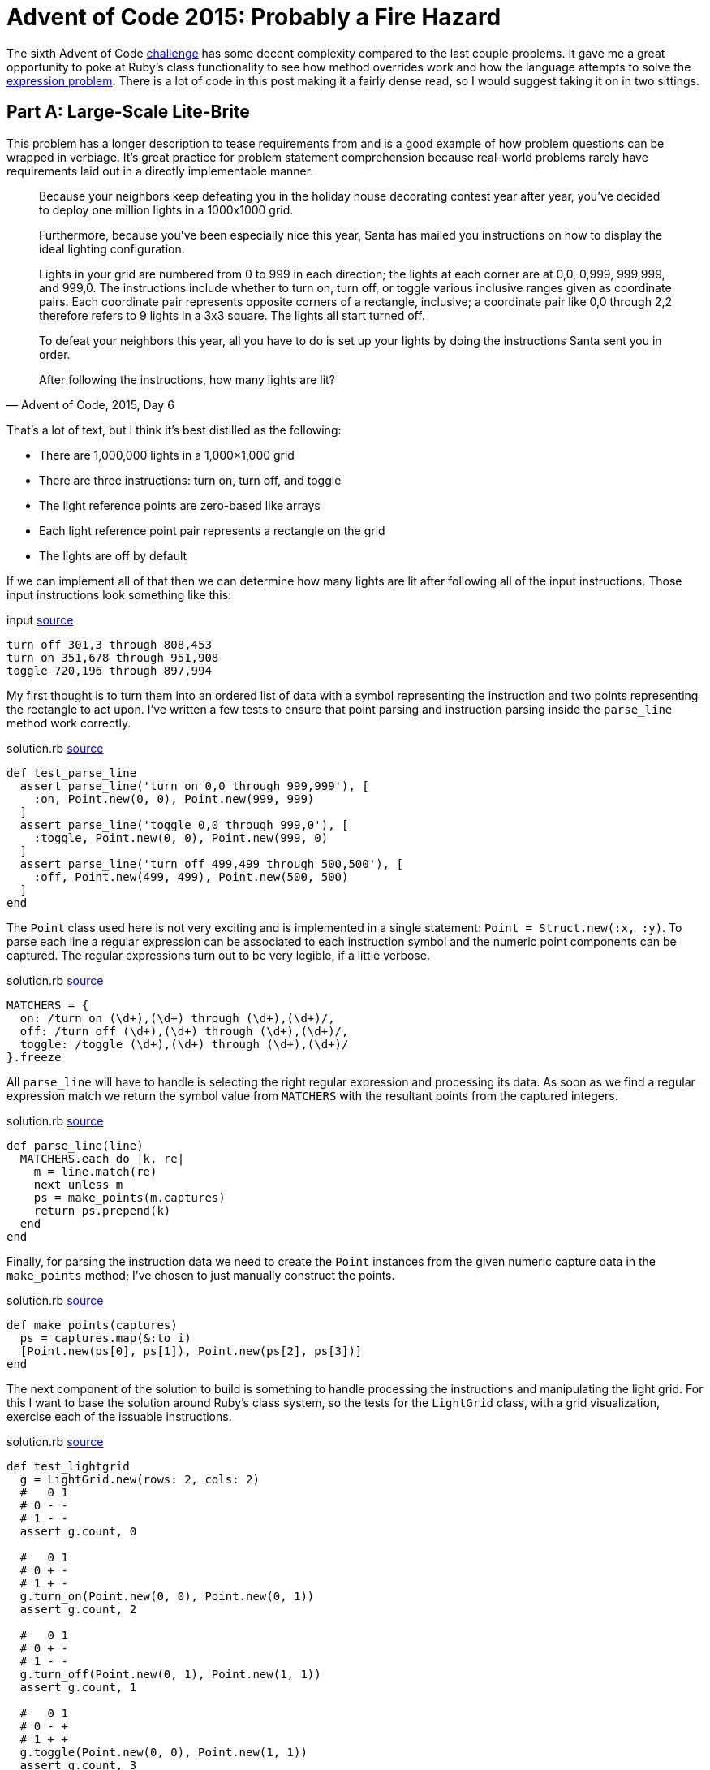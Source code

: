 = Advent of Code 2015: Probably a Fire Hazard
:page-layout: post
:page-date: 2020-04-01 18:06:00 -0700
:page-tags: [practical-problem-solving, advent-of-code, ruby]
:page-series: pps-aoc
:base-url: https://github.com/tinychameleon/advent-of-code/blob
:file-path: 2015/6
:commit-1: {base-url}/6236300f16ad0b5fd4c23e1f9c71f649bda6428b/{file-path}
:commit-2: {base-url}/5a77e4e92bd3a23193c4157993f5a2c874eef77b/{file-path}
:commit-3: {base-url}/f9bb19f28698c63a40c17693bba11545cbd9171f/{file-path}
:commit-4: {base-url}/8096497f1557b3faa8e4186223ac608ecaf98adc/{file-path}
:commit-5: {base-url}/b49a07f4569076e01cf0f90447e649a8532bf214/{file-path}

The sixth Advent of Code https://adventofcode.com/2015/day/6[challenge] has some decent complexity compared to the last couple problems.
It gave me a great opportunity to poke at Ruby's class functionality to see how method overrides work and how the language attempts to solve the https://en.wikipedia.org/wiki/Expression_problem[expression problem].
There is a lot of code in this post making it a fairly dense read, so I would suggest taking it on in two sittings.

== Part A: Large-Scale Lite-Brite
This problem has a longer description to tease requirements from and is a good example of how problem questions can be wrapped in verbiage.
It's great practice for problem statement comprehension because real-world problems rarely have requirements laid out in a directly implementable manner.

[quote,"Advent of Code, 2015, Day 6"]
____
Because your neighbors keep defeating you in the holiday house decorating contest year after year, you've decided to deploy one million lights in a 1000x1000 grid.

Furthermore, because you've been especially nice this year, Santa has mailed you instructions on how to display the ideal lighting configuration.

Lights in your grid are numbered from 0 to 999 in each direction; the lights at each corner are at 0,0, 0,999, 999,999, and 999,0. The instructions include whether to turn on, turn off, or toggle various inclusive ranges given as coordinate pairs. Each coordinate pair represents opposite corners of a rectangle, inclusive; a coordinate pair like 0,0 through 2,2 therefore refers to 9 lights in a 3x3 square. The lights all start turned off.

To defeat your neighbors this year, all you have to do is set up your lights by doing the instructions Santa sent you in order.

After following the instructions, how many lights are lit?
____

That's a lot of text, but I think it's best distilled as the following:

- There are 1,000,000 lights in a 1,000&times;1,000 grid
- There are three instructions: turn on, turn off, and toggle
- The light reference points are zero-based like arrays
- Each light reference point pair represents a rectangle on the grid
- The lights are off by default

If we can implement all of that then we can determine how many lights are lit after following all of the input instructions.
Those input instructions look something like this:

.input {commit-1}/input#L6[source]
[source]
----
turn off 301,3 through 808,453
turn on 351,678 through 951,908
toggle 720,196 through 897,994
----

My first thought is to turn them into an ordered list of data with a symbol representing the instruction and two points representing the rectangle to act upon.
I've written a few tests to ensure that point parsing and instruction parsing inside the `parse_line` method work correctly.

.solution.rb {commit-1}/solution.rb#L87[source]
[source,ruby]
----
def test_parse_line
  assert parse_line('turn on 0,0 through 999,999'), [
    :on, Point.new(0, 0), Point.new(999, 999)
  ]
  assert parse_line('toggle 0,0 through 999,0'), [
    :toggle, Point.new(0, 0), Point.new(999, 0)
  ]
  assert parse_line('turn off 499,499 through 500,500'), [
    :off, Point.new(499, 499), Point.new(500, 500)
  ]
end
----

The `Point` class used here is not very exciting and is implemented in a single statement: `Point = Struct.new(:x, :y)`.
To parse each line a regular expression can be associated to each instruction symbol and the numeric point components can be captured.
The regular expressions turn out to be very legible, if a little verbose.

.solution.rb {commit-1}/solution.rb#L109[source]
[source,ruby]
----
MATCHERS = {
  on: /turn on (\d+),(\d+) through (\d+),(\d+)/,
  off: /turn off (\d+),(\d+) through (\d+),(\d+)/,
  toggle: /toggle (\d+),(\d+) through (\d+),(\d+)/
}.freeze
----

All `parse_line` will have to handle is selecting the right regular expression and processing its data.
As soon as we find a regular expression match we return the symbol value from `MATCHERS` with the resultant points from the captured integers.

.solution.rb {commit-1}/solution.rb#L115[source]
[source,ruby]
----
def parse_line(line)
  MATCHERS.each do |k, re|
    m = line.match(re)
    next unless m
    ps = make_points(m.captures)
    return ps.prepend(k)
  end
end
----

Finally, for parsing the instruction data we need to create the `Point` instances from the given numeric capture data in the `make_points` method; I've chosen to just manually construct the points.

.solution.rb {commit-1}/solution.rb#L124[source]
[source,ruby]
----
def make_points(captures)
  ps = captures.map(&:to_i)
  [Point.new(ps[0], ps[1]), Point.new(ps[2], ps[3])]
end
----

The next component of the solution to build is something to handle processing the instructions and manipulating the light grid.
For this I want to base the solution around Ruby's class system, so the tests for the `LightGrid` class, with a grid visualization, exercise each of the issuable instructions.

.solution.rb {commit-1}/solution.rb#L61[source]
[source,ruby]
----
def test_lightgrid
  g = LightGrid.new(rows: 2, cols: 2)
  #   0 1
  # 0 - -
  # 1 - -
  assert g.count, 0

  #   0 1
  # 0 + -
  # 1 + -
  g.turn_on(Point.new(0, 0), Point.new(0, 1))
  assert g.count, 2

  #   0 1
  # 0 + -
  # 1 - -
  g.turn_off(Point.new(0, 1), Point.new(1, 1))
  assert g.count, 1

  #   0 1
  # 0 - +
  # 1 + +
  g.toggle(Point.new(0, 0), Point.new(1, 1))
  assert g.count, 3
end
----

Let's start with the `initialize` method for the calls to `LightGrid#new` which need to instantiate our grid to the correct size and ensure the lights are off by default.

.solution.rb {commit-1}/solution.rb#L6[source]
[source,ruby]
----
def initialize(rows: 1_000, cols: 1_000)
  @grid = [false] * rows * cols
  @cols = cols
end
----

The next error from the test method indicates that `count` isn't a method on the `LightGrid` class and I want it to return the number of lights which are on.

.solution.rb {commit-1}/solution.rb#L11[source]
[source,ruby]
----
def count
  @grid.filter(&:itself).count
end
----

Since I've used `false` to represent a light which is off and `true` to represent a light which is on I can filter the grid of lights using `Object#itself` to keep only the `true` values.
This might be a little confusing, so let's break down what actually happens:

- The `Array#filter` keeps only array values that match the filter block or method
- Matching the filter block or method means the return value is `true`
- The `Object#itself` method returns the object it is called on
- The `@grid` array contains boolean values

I feel like Ruby may have a better method for this, something that is more explicit and easily understood, but I don't currently know it.

The final three instruction methods are all very similar, so I will only show the `turn_on` method here, but you can see the other two by following the source link.

.solution.rb {commit-1}/solution.rb#L5[source]
[source,ruby]
----
def turn_on(origin, bound)
  for y in origin.y..bound.y
    offset = @cols * y
    for x in origin.x..bound.x
      @grid[offset + x] = true
    end
  end
end
----

Here's where the two-dimensional coordinates are converted into one-dimensional indexes for the `@grid` array by using two nested for-loops.
If you've never seen a two-dimensional array compressed into a one-dimensional array, just picture all the rows of the two-dimensional array side-by-side within the one-dimensional array.
You navigate to a particular row by moving in multiples of the column count and then navigate the row itself by adding the column.

With the `LightGrid` class complete the last remaining step is to wire everything together in the `solve_a` method.
I want to test the wiring works correctly because there's a decent amount of written code in this solution, with some copy-paste repetition that will eventually need to be cleaned up.

.solution.rb {commit-1}/solution.rb#L99[source]
[source,ruby]
----
def test_solve_a
  g = LightGrid.new(rows: 2, cols: 2)
  input = <<~data
    turn on 0,0 through 0,1
    turn off 0,1 through 1,1
    toggle 0,0 through 1,1
  data
  assert solve_a(g, input), 3
end
----

The `solve_a` method should take a `LightGrid` and the instruction input, parse that instruction input, apply the instructions to the `LightGrid`, and return the count of lights which are on.
It sounds like a lot, but it ends up being 11 lines of code.

.solution.rb {commit-1}/solution.rb#L129[source]
[source,ruby]
----
def solve_a(grid, input)
  input.split("\n").map { |l| parse_line(l) }.each do |action, origin, bound|
    case action
    when :on
      grid.turn_on(origin, bound)
    when :off
      grid.turn_off(origin, bound)
    when :toggle
      grid.toggle(origin, bound)
    end
  end
  grid.count
end
----

After much work we can now solve the first part of this challenge.

[source]
----
$ run -y 2015 -q 6 -a
377891
----

== Making It Better
The solution works, but there are two things that bug me greatly about what I've created, and we're going to fix them before moving onto Part B.
Firstly, there is a large amount of duplication in the `LightGrid` class which exists because I copy-pasted the methods to implement them quickly.
Secondly, the `Point` class is a primary data type for this problem and the way it's instantiated via `Point.new(X, Y)` is a little verbose.
I feel that the `.new` syntax, in this case, takes legibility away from the semantic concept of a point.

To solve the first problem, I consolidated the `@grid` navigation logic within a private method called `change_state` which defers the light manipulation logic to a block using `yield`.

.solution.rb {commit-2}/solution.rb#L29[source]
[source,ruby]
----
def change_state(origin, bound)
  for y in origin.y..bound.y
    offset = @cols * y
    for x in origin.x..bound.x
      @grid[offset + x] = yield @grid[offset + x]
    end
  end
end
----

The critical thing to understand in this method is that the `yield` keyword handles the sending and receiving of data for a block.
The instruction handling methods all collapse into a single statement and pass a slightly different block into the `change_state` call.

.solution.rb {commit-2}/solution.rb#L15[source]
[source,ruby]
----
def turn_on(origin, bound)
  change_state(origin, bound) { true }
end

def turn_off(origin, bound)
  change_state(origin, bound) { false }
end

def toggle(origin, bound)
  change_state(origin, bound) { |b| !b }
end
----

The second problem is solved by -- at least considered by myself to be -- a very neat Ruby idiom which overrides `[]` via a class method.
Once we've done this a point will no longer have to be constructed using `Point.new(x, y)`, instead we can use the more readable syntax of `Point[x, y]`.

.solution.rb {commit-3}/solution.rb#L3[source]
[source,ruby]
----
Point = Struct.new(:x, :y) do
  def self.[](x, y)
    Point.new(x, y)
  end
end
----

You can see that this doesn't actually eliminate the `.new` method, it only hides it behind a better interface for creating such a primary data type.
Maybe you think this is going a bit overboard, but I think that legibility of solutions is something that should not be sacrificed unless absolutely necessary.

== Part B: Bright & Intense
The refactorings are out of the way and we can begin working on the second part of this problem; the second portion is just as verbose which means more practice at problem statement comprehension.

[quote,"Advent of Code, 2015, Day 6"]
____
You just finish implementing your winning light pattern when you realize you mistranslated Santa's message from Ancient Nordic Elvish.

The light grid you bought actually has individual brightness controls; each light can have a brightness of zero or more. The lights all start at zero.

The phrase turn on actually means that you should increase the brightness of those lights by 1.

The phrase turn off actually means that you should decrease the brightness of those lights by 1, to a minimum of zero.

The phrase toggle actually means that you should increase the brightness of those lights by 2.

What is the total brightness of all lights combined after following Santa's instructions?
____

The description indicates that only the instruction meanings have changed, and that we should find the total brightness of all the lights for the solution.
The new instruction meanings, for the specified rectangle, are:

- turn on means increment each light by 1
- turn off means decrement each light by 1, with a lower bound of 0
- toggle means increment each light by 2

Aside from these requirements, we're going to need to create some kind of base class for our solution so that parts A and B can share an interface to pass instructions into a light grid.
I'm going to turn `LightGrid` into the interface class and move its functionality into a class called `SwitchLightGrid` since part A contained lights that could only be on or off.

The first change to make is inside the `LightGrid` initialization method -- I need to remove the hard-coded `false` value from the `@grid` initialization code.
The simplest solution is to push that value into the constructor, which is exactly what I've done.

.solution.rb {commit-4}/solution.rb#L10[source]
[source,ruby]
----
def initialize(val, rows: 1_000, cols: 1_000)
  @grid = [val] * rows * cols
  @cols = cols
end
----

The second change is to remove the instruction action method implementations and replace them with a `NotImplementedError`.
This will allow `LightGrid` to effectively function as a base class without the ability to be used as a concrete grid in the rest of the code.

.solution.rb {commit-4}/solution.rb#L15[source]
[source,ruby]
----
def turn_on(origin, bound)
  raise NotImplementedError
end

def turn_off(origin, bound)
  raise NotImplementedError
end

def toggle(origin, bound)
  raise NotImplementedError
end
----

All that functionality we just removed gets pushed into the new `SwitchLightGrid` class which extends the `LightGrid` as a base class.
What you should notice is that no functionality has really changed within this new class -- it still calls `change_state` and passes in blocks which work on booleans.

.solution.rb {commit-4}/solution.rb#L39[source]
[source,ruby]
----
class SwitchLightGrid < LightGrid
  def initialize(rows: 1_000, cols: 1_000)
    super(false, rows: rows, cols: cols)
  end

  def count
    @grid.filter(&:itself).count
  end

  def turn_on(origin, bound)
    change_state(origin, bound) { true }
  end

  def turn_off(origin, bound)
    change_state(origin, bound) { false }
  end

  def toggle(origin, bound)
    change_state(origin, bound) { |b| !b }
  end
end
----

The flexibility `change_state` has from taking a block argument will help with implementing the grid for the second part of this challenge.
That grid will require the use of integers, instead of booleans, and those blocks will implement slightly different transformations of the light values.

I've decided to call the new grid `DimmableLightGrid` since the instructions increase and decrease the brightness of each light.
The tests for it are identical to the previous grid and highlights how this grid functions in a completely different manner.

.solution.rb {commit-5}/solution.rb#L136[source]
[source,ruby]
----
def test_dimmablelightgrid
  g = DimmableLightGrid.new(rows: 2, cols: 2)
  #   0 1
  # 0 0 0
  # 1 0 0
  assert g.brightness, 0

  #   0 1
  # 0 1 0
  # 1 1 0
  g.turn_on(Point[0, 0], Point[0, 1])
  assert g.brightness, 2

  #   0 1
  # 0 1 0
  # 1 0 0
  g.turn_off(Point[0, 1], Point[1, 1])
  assert g.brightness, 1

  #   0 1
  # 0 3 2
  # 1 2 2
  g.toggle(Point[0, 0], Point[1, 1])
  assert g.brightness, 9
end
----

The brightness value changes in ways very different to the on and off states of the previous grid and I have included comments representing the grid for clarity again.

.solution.rb {commit-5}/solution.rb#L67[source]
[source,ruby]
----
class DimmableLightGrid < LightGrid
  def initialize(rows: 1_000, cols: 1_000)
    super(0, rows: rows, cols: cols)
  end

  def brightness
    @grid.sum
  end

  def turn_on(origin, bound)
    change_state(origin, bound) { |i| i + 1 }
  end

  def turn_off(origin, bound)
    change_state(origin, bound) { |i| 0.max(i - 1) }
  end

  def toggle(origin, bound)
    change_state(origin, bound) { |i| i + 2 }
  end
end
----

This turned out rather well, without much complexity to creating a new light grid, and it mirrors the requirements list in an explicit fashion.
The one piece of additional complexity is the `Integer#max` method, but I think it pulls its own weight here because without it I would either need an additional line of code within the block to hold the decremented value, or I would need to create an array to call `Array#max`.

This little piece of nice looking code is because Ruby solves the expression problem via open classes -- in true object-oriented style, every single class in Ruby is open for your code to modify.

.solution.rb {commit-5}/solution.rb#L9[source]
[source,ruby]
----
class Integer
  def max(i)
    self > i ? self : i
  end
end
----

The other minor trick here is that the method parameter doubles as a storage location for the decremented value which allows the grid code to avoid creating its own temporary storage.

Last, but certainly not least, I've refactored the original `solve_a` method into one called `solve_worker` without changing the implementation at all.
The `solve_a` and our new `solve_b` method both now rely on the `solve_worker` method to drive changes to their grid classes and only return the problem solution.

.solution.rb {commit-5}/solution.rb#L227[source]
[source,ruby]
----
def solve_a(grid, input)
  solve_worker(grid, input)
  grid.count
end

def solve_b(grid, input)
  solve_worker(grid, input)
  grid.brightness
end
----

The final thing to do is to run the solution to get our answer to Part B.

[source]
----
$ run -y 2015 -q 6 -b
14110788
----

== Not So Light-Weight
This problem involved a lot more testing than previous solutions, but I was also able to explore some pretty fundamental parts of Ruby.
Thankfully the solution was not too complicated even though the write-up was dramatically longer than others.

